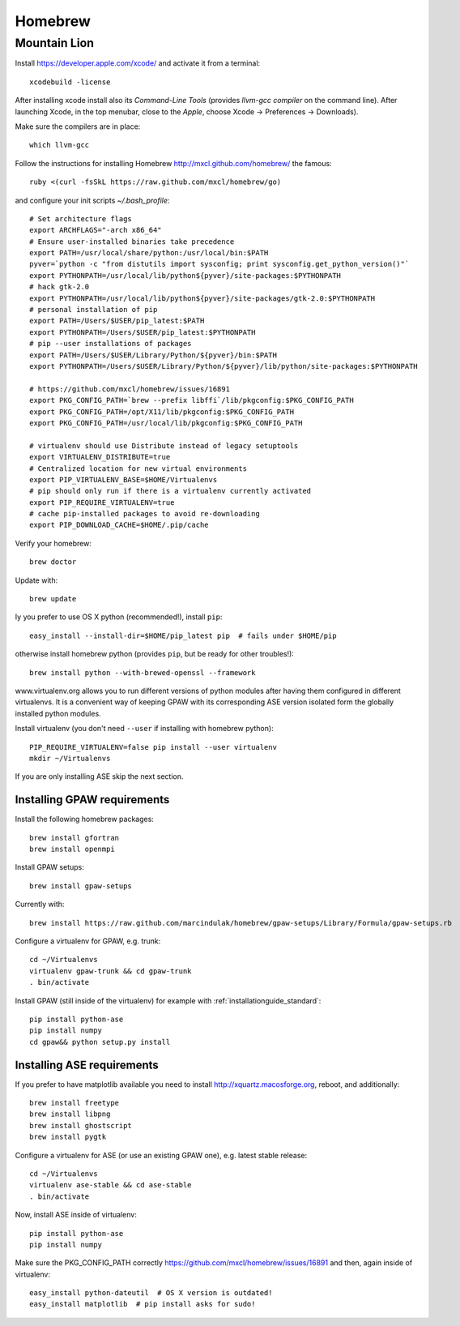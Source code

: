 .. _homebrew:

========
Homebrew
========

Mountain Lion
=============

Install https://developer.apple.com/xcode/ and activate it from a terminal::

  xcodebuild -license

After installing xcode install also its `Command-Line Tools` (provides
`llvm-gcc compiler` on the command line).
After launching Xcode, in the top menubar, close to the `Apple`, choose
Xcode -> Preferences -> Downloads).

Make sure the compilers are in place::

  which llvm-gcc

Follow the instructions for installing Homebrew http://mxcl.github.com/homebrew/
the famous::

  ruby <(curl -fsSkL https://raw.github.com/mxcl/homebrew/go)

and configure your init scripts `~/.bash_profile`::

  # Set architecture flags
  export ARCHFLAGS="-arch x86_64"
  # Ensure user-installed binaries take precedence
  export PATH=/usr/local/share/python:/usr/local/bin:$PATH
  pyver=`python -c "from distutils import sysconfig; print sysconfig.get_python_version()"`
  export PYTHONPATH=/usr/local/lib/python${pyver}/site-packages:$PYTHONPATH
  # hack gtk-2.0
  export PYTHONPATH=/usr/local/lib/python${pyver}/site-packages/gtk-2.0:$PYTHONPATH
  # personal installation of pip
  export PATH=/Users/$USER/pip_latest:$PATH
  export PYTHONPATH=/Users/$USER/pip_latest:$PYTHONPATH
  # pip --user installations of packages
  export PATH=/Users/$USER/Library/Python/${pyver}/bin:$PATH
  export PYTHONPATH=/Users/$USER/Library/Python/${pyver}/lib/python/site-packages:$PYTHONPATH

  # https://github.com/mxcl/homebrew/issues/16891
  export PKG_CONFIG_PATH=`brew --prefix libffi`/lib/pkgconfig:$PKG_CONFIG_PATH
  export PKG_CONFIG_PATH=/opt/X11/lib/pkgconfig:$PKG_CONFIG_PATH
  export PKG_CONFIG_PATH=/usr/local/lib/pkgconfig:$PKG_CONFIG_PATH

  # virtualenv should use Distribute instead of legacy setuptools
  export VIRTUALENV_DISTRIBUTE=true
  # Centralized location for new virtual environments
  export PIP_VIRTUALENV_BASE=$HOME/Virtualenvs
  # pip should only run if there is a virtualenv currently activated
  export PIP_REQUIRE_VIRTUALENV=true
  # cache pip-installed packages to avoid re-downloading
  export PIP_DOWNLOAD_CACHE=$HOME/.pip/cache

Verify your homebrew::

  brew doctor

Update with::

  brew update

Iy you prefer to use OS X python (recommended!), install ``pip``::

  easy_install --install-dir=$HOME/pip_latest pip  # fails under $HOME/pip

otherwise install homebrew python (provides ``pip``, but be ready for other
troubles!)::

  brew install python --with-brewed-openssl --framework

www.virtualenv.org allows you to run different versions of python modules after
having them configured in different virtualenvs.
It is a convenient way of keeping GPAW with its corresponding
ASE version isolated form the globally installed python modules.

Install virtualenv (you don't need ``--user`` if installing with homebrew python)::

  PIP_REQUIRE_VIRTUALENV=false pip install --user virtualenv
  mkdir ~/Virtualenvs

If you are only installing ASE skip the next section.

Installing GPAW requirements
----------------------------

Install the following homebrew packages::

  brew install gfortran
  brew install openmpi

Install GPAW setups::

  brew install gpaw-setups

Currently with::

  brew install https://raw.github.com/marcindulak/homebrew/gpaw-setups/Library/Formula/gpaw-setups.rb

Configure a virtualenv for GPAW, e.g. trunk::

  cd ~/Virtualenvs
  virtualenv gpaw-trunk && cd gpaw-trunk
  . bin/activate

Install GPAW (still inside of the virtualenv) for example with
:ref:`installationguide_standard`::

  pip install python-ase
  pip install numpy
  cd gpaw&& python setup.py install

Installing ASE requirements
---------------------------

If you prefer to have matplotlib available you need to
install http://xquartz.macosforge.org, reboot, and additionally::

  brew install freetype
  brew install libpng
  brew install ghostscript
  brew install pygtk

Configure a virtualenv for ASE (or use an existing GPAW one),
e.g. latest stable release::

  cd ~/Virtualenvs
  virtualenv ase-stable && cd ase-stable
  . bin/activate

Now, install ASE inside of virtualenv::

  pip install python-ase
  pip install numpy

Make sure the PKG_CONFIG_PATH correctly
https://github.com/mxcl/homebrew/issues/16891
and then, again inside of virtualenv::

  easy_install python-dateutil  # OS X version is outdated!
  easy_install matplotlib  # pip install asks for sudo!
